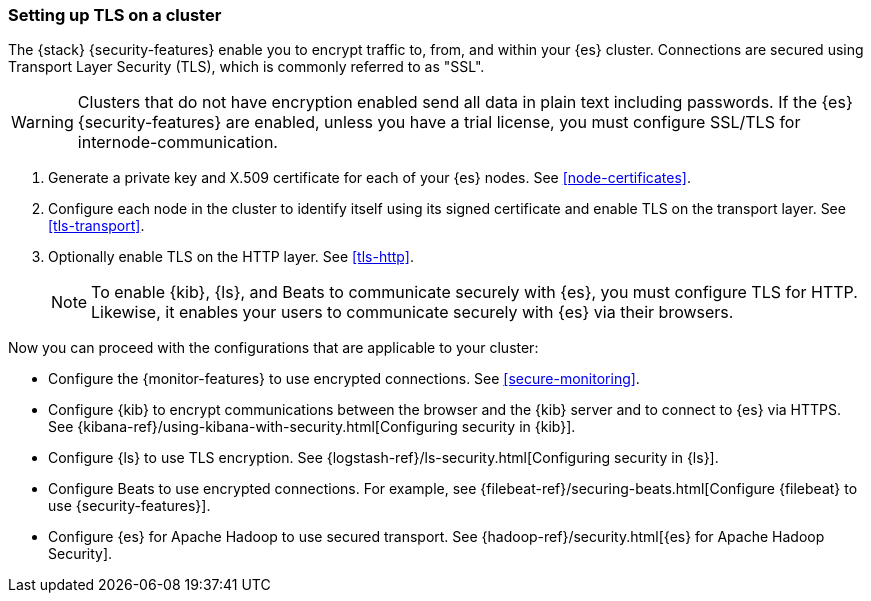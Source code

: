[[ssl-tls]]
=== Setting up TLS on a cluster

The {stack} {security-features} enable you to encrypt traffic to, from, and
within your {es} cluster. Connections are secured using Transport Layer Security
(TLS), which is commonly referred to as "SSL".

WARNING: Clusters that do not have encryption enabled send all data in plain text
including passwords. If the {es} {security-features} are enabled, unless you
have a trial license, you must configure SSL/TLS for internode-communication.

. Generate a private key and X.509 certificate for each of your {es} nodes. See
<<node-certificates>>.

. Configure each node in the cluster to identify itself using its signed
certificate and enable TLS on the transport layer. See <<tls-transport>>. 

. Optionally enable TLS on the HTTP layer. See <<tls-http>>.
+
--
NOTE: To enable {kib}, {ls}, and Beats to communicate securely with {es}, you
must configure TLS for HTTP. Likewise, it enables your users to communicate
securely with {es} via their browsers.

--

Now you can proceed with the configurations that are applicable to your cluster:

* Configure the {monitor-features} to use encrypted connections. See <<secure-monitoring>>.

* Configure {kib} to encrypt communications between the browser and
the {kib} server and to connect to {es} via HTTPS. See
{kibana-ref}/using-kibana-with-security.html[Configuring security in {kib}].

* Configure {ls} to use TLS encryption. See
{logstash-ref}/ls-security.html[Configuring security in {ls}].

* Configure Beats to use encrypted connections. For example, see
{filebeat-ref}/securing-beats.html[Configure {filebeat} to use {security-features}].

* Configure {es} for Apache Hadoop to use secured transport. See
{hadoop-ref}/security.html[{es} for Apache Hadoop Security].
